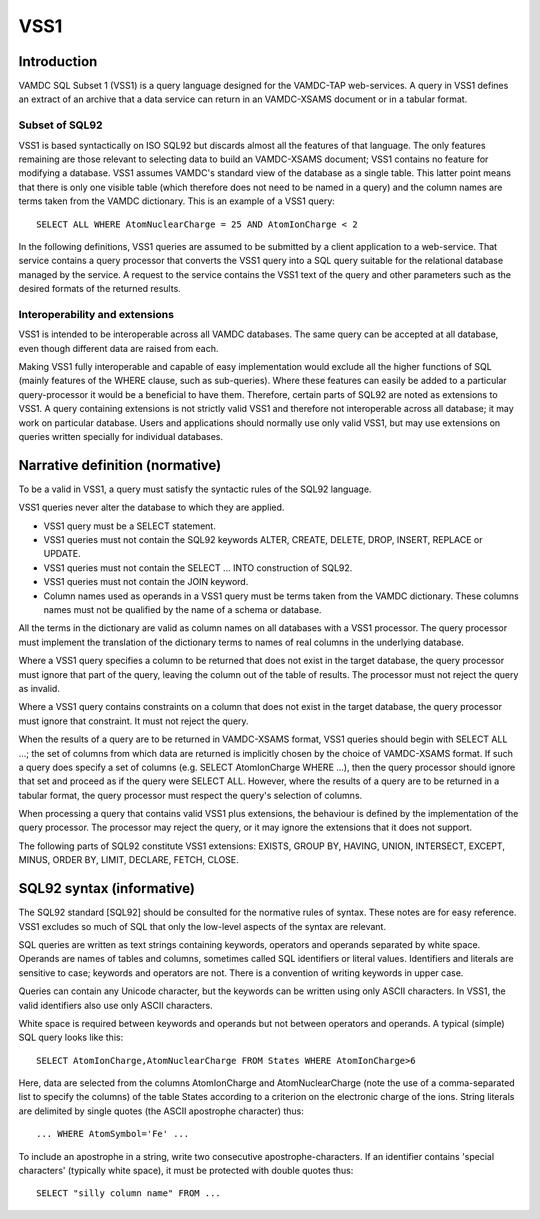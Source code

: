 .. _vss1:

====
VSS1
====


Introduction
-------------

VAMDC SQL Subset 1 (VSS1) is a query language designed for the VAMDC-TAP web-services. A query in VSS1 defines an extract of an archive that a data service can return in an VAMDC-XSAMS document or in a tabular format.

Subset of SQL92
~~~~~~~~~~~~~~~~

VSS1 is based syntactically on ISO SQL92 but discards almost all the features of that language. The only features remaining are those relevant to selecting data to build an VAMDC-XSAMS document; VSS1 contains no feature for modifying a database. VSS1 assumes VAMDC's standard view of the database as a single table. This latter point means that there is only one visible table (which therefore does not need to be named in a query) and the column names are terms taken from the VAMDC dictionary.
This is an example of a VSS1 query::

	SELECT ALL WHERE AtomNuclearCharge = 25 AND AtomIonCharge < 2

In the following definitions, VSS1 queries are assumed to be submitted by a client application  to a web-service. That service contains a query processor that converts the VSS1 query into a SQL query suitable for the relational database managed by the service. A request to the service contains the VSS1 text of the query and other parameters such as the desired formats of the returned results.

Interoperability and extensions
~~~~~~~~~~~~~~~~~~~~~~~~~~~~~~~~

VSS1 is intended to be interoperable across all VAMDC databases.  The same query can be accepted at all database, even though different data are raised from each. 

Making VSS1 fully interoperable and capable of easy implementation would exclude all the higher functions of SQL (mainly features of the WHERE clause, such as sub-queries). Where these features can easily be added to a particular query-processor it would be a beneficial to have them. Therefore, certain parts of SQL92 are noted as extensions to VSS1. A query containing extensions is not strictly valid VSS1 and therefore not interoperable across all database; it may work on particular database. Users and applications should normally use only valid VSS1, but may use extensions on queries written specially for individual databases.

Narrative definition (normative)
--------------------------------

To be a valid in VSS1, a query must satisfy the syntactic rules of the SQL92 language.

VSS1 queries never alter the database to which they are applied. 

* VSS1 query must be a SELECT statement. 

* VSS1 queries must not contain the SQL92 keywords ALTER, CREATE, DELETE, DROP,  INSERT, REPLACE or UPDATE.

* VSS1 queries must not contain the SELECT ... INTO construction of SQL92.

* VSS1 queries must not contain the JOIN keyword.

* Column names used as operands in a VSS1 query must be terms taken from the VAMDC dictionary. These columns names must not be qualified by the name of a schema or database. 

All the terms in the dictionary are valid as column names on all databases with a VSS1 processor. The query processor must implement the translation of the dictionary terms to names of real columns in the underlying database.

Where a VSS1 query specifies a column to be returned that does not exist in the target database, the query processor must ignore that part of the query, leaving the column out of the table of results. The processor must not reject the query as invalid.

Where a VSS1 query contains constraints on a column that does not exist in the target database, the query processor must ignore that constraint. It must not reject the query.

When the results of a query are to be returned in VAMDC-XSAMS format, VSS1 queries should begin with SELECT ALL ...; the set of columns from which data are returned is implicitly chosen by the choice of VAMDC-XSAMS format. If such a query does specify a set of columns (e.g. SELECT AtomIonCharge WHERE ...), then the query processor should ignore that set and proceed as if the query were SELECT ALL. However, where the results of a query are to be returned in a tabular format, the query processor must respect the query's selection of columns.

When processing a query that contains valid VSS1 plus extensions, the behaviour is defined by the implementation of the query processor. The processor may reject the query, or it may ignore the extensions that it does not support.

The following parts of SQL92 constitute VSS1 extensions: EXISTS, GROUP BY, HAVING, UNION, INTERSECT, EXCEPT, MINUS, ORDER BY, LIMIT, DECLARE, FETCH, CLOSE.

SQL92 syntax (informative)
--------------------------

The SQL92 standard [SQL92] should be consulted for the normative rules of syntax. These notes are for easy reference. VSS1 excludes so much of SQL that only the low-level aspects of the syntax are relevant.

SQL queries are written as text strings containing keywords, operators and operands separated by white space. Operands are names of tables and columns, sometimes called SQL identifiers or literal values. Identifiers and literals are sensitive to case; keywords and operators are not. There is a convention of writing keywords in upper case.

Queries can contain any Unicode character, but the keywords can be written using only ASCII characters. In VSS1, the valid identifiers also use only ASCII characters.

White space is required between keywords and operands but not between operators and operands. 
A typical (simple) SQL query looks like this::

	SELECT AtomIonCharge,AtomNuclearCharge FROM States WHERE AtomIonCharge>6

Here, data are selected from the columns AtomIonCharge and AtomNuclearCharge (note the use of a comma-separated list to specify the columns) of the table States according to a criterion on the electronic charge of the ions.
String literals are delimited by single quotes (the ASCII apostrophe character) thus::

	... WHERE AtomSymbol='Fe' ...

To include an apostrophe in a string, write two consecutive apostrophe-characters.
If an identifier contains 'special characters' (typically white space), it must be protected with double quotes thus::

	SELECT "silly column name" FROM ...

